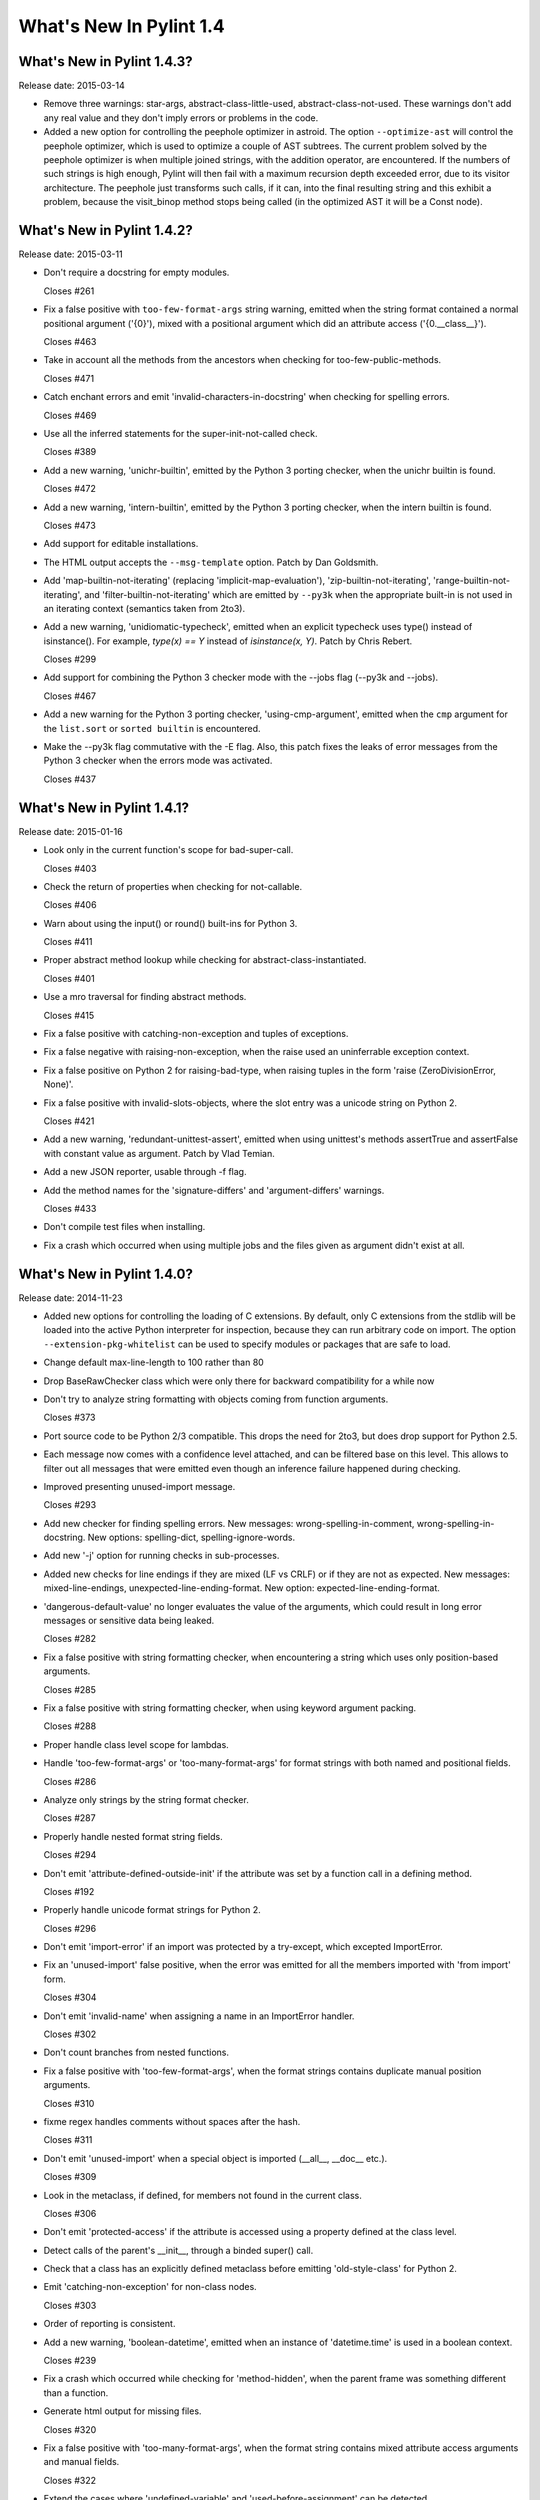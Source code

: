 **************************
  What's New In Pylint 1.4
**************************

What's New in Pylint 1.4.3?
===========================
Release date: 2015-03-14

* Remove three warnings: star-args, abstract-class-little-used,
  abstract-class-not-used. These warnings don't add any real value
  and they don't imply errors or problems in the code.

* Added a new option for controlling the peephole optimizer in astroid.
  The option ``--optimize-ast`` will control the peephole optimizer,
  which is used to optimize a couple of AST subtrees. The current problem
  solved by the peephole optimizer is when multiple joined strings,
  with the addition operator, are encountered. If the numbers of such
  strings is high enough, Pylint will then fail with a maximum recursion
  depth exceeded error, due to its visitor architecture. The peephole
  just transforms such calls, if it can, into the final resulting string
  and this exhibit a problem, because the visit_binop method stops being
  called (in the optimized AST it will be a Const node).


What's New in Pylint 1.4.2?
===========================
Release date: 2015-03-11

* Don't require a docstring for empty modules.

  Closes #261

* Fix a false positive with ``too-few-format-args`` string warning,
  emitted when the string format contained a normal positional
  argument ('{0}'), mixed with a positional argument which did
  an attribute access ('{0.__class__}').

  Closes #463

* Take in account all the methods from the ancestors
  when checking for too-few-public-methods.

  Closes #471

* Catch enchant errors and emit 'invalid-characters-in-docstring'
  when checking for spelling errors.

  Closes #469

* Use all the inferred statements for the super-init-not-called
  check.

  Closes #389

* Add a new warning, 'unichr-builtin', emitted by the Python 3
  porting checker, when the unichr builtin is found.

  Closes #472

* Add a new warning, 'intern-builtin', emitted by the Python 3
  porting checker, when the intern builtin is found.

  Closes #473

* Add support for editable installations.

* The HTML output accepts the ``--msg-template`` option. Patch by
  Dan Goldsmith.

* Add 'map-builtin-not-iterating' (replacing 'implicit-map-evaluation'),
  'zip-builtin-not-iterating', 'range-builtin-not-iterating', and
  'filter-builtin-not-iterating' which are emitted by ``--py3k`` when the
  appropriate built-in is not used in an iterating context (semantics
  taken from 2to3).

* Add a new warning, 'unidiomatic-typecheck', emitted when an explicit
  typecheck uses type() instead of isinstance(). For example,
  `type(x) == Y` instead of `isinstance(x, Y)`. Patch by Chris Rebert.

  Closes #299

* Add support for combining the Python 3 checker mode with the --jobs
  flag (--py3k and --jobs).

  Closes #467

* Add a new warning for the Python 3 porting checker, 'using-cmp-argument',
  emitted when the ``cmp`` argument for the ``list.sort`` or ``sorted builtin``
  is encountered.

* Make the --py3k flag commutative with the -E flag. Also, this patch
  fixes the leaks of error messages from the Python 3 checker when
  the errors mode was activated.

  Closes #437


What's New in Pylint 1.4.1?
===========================
Release date: 2015-01-16

* Look only in the current function's scope for bad-super-call.

  Closes #403

* Check the return of properties when checking for not-callable.

  Closes #406

* Warn about using the input() or round() built-ins for Python 3.

  Closes #411

* Proper abstract method lookup while checking for abstract-class-instantiated.

  Closes #401

* Use a mro traversal for finding abstract methods.

  Closes #415

* Fix a false positive with catching-non-exception and tuples of exceptions.

* Fix a false negative with raising-non-exception, when the raise used
  an uninferrable exception context.

* Fix a false positive on Python 2 for raising-bad-type, when
  raising tuples in the form 'raise (ZeroDivisionError, None)'.

* Fix a false positive with invalid-slots-objects, where the slot entry
  was a unicode string on Python 2.

  Closes #421

* Add a new warning, 'redundant-unittest-assert', emitted when using
  unittest's methods assertTrue and assertFalse with constant value
  as argument. Patch by Vlad Temian.

* Add a new JSON reporter, usable through -f flag.

* Add the method names for the 'signature-differs' and 'argument-differs'
  warnings.

  Closes #433

* Don't compile test files when installing.

* Fix a crash which occurred when using multiple jobs and the files
  given as argument didn't exist at all.

What's New in Pylint 1.4.0?
===========================
Release date: 2014-11-23

* Added new options for controlling the loading of C extensions.
  By default, only C extensions from the stdlib will be loaded
  into the active Python interpreter for inspection, because they
  can run arbitrary code on import. The option
  ``--extension-pkg-whitelist`` can be used to specify modules
  or packages that are safe to load.

* Change default max-line-length to 100 rather than 80

* Drop BaseRawChecker class which were only there for backward
  compatibility for a while now

* Don't try to analyze string formatting with objects coming from
  function arguments.

  Closes #373

* Port source code to be Python 2/3 compatible. This drops the
  need for 2to3, but does drop support for Python 2.5.

* Each message now comes with a confidence level attached, and
  can be filtered base on this level. This allows to filter out
  all messages that were emitted even though an inference failure
  happened during checking.

* Improved presenting unused-import message.

  Closes #293

* Add new checker for finding spelling errors. New messages:
  wrong-spelling-in-comment, wrong-spelling-in-docstring.
  New options: spelling-dict, spelling-ignore-words.

* Add new '-j' option for running checks in sub-processes.

* Added new checks for line endings if they are mixed (LF vs CRLF)
  or if they are not as expected. New messages: mixed-line-endings,
  unexpected-line-ending-format. New option: expected-line-ending-format.

* 'dangerous-default-value' no longer evaluates the value of the arguments,
  which could result in long error messages or sensitive data being leaked.

  Closes #282

* Fix a false positive with string formatting checker, when
  encountering a string which uses only position-based arguments.

  Closes #285

* Fix a false positive with string formatting checker, when using
  keyword argument packing.

  Closes #288

* Proper handle class level scope for lambdas.

* Handle 'too-few-format-args' or 'too-many-format-args' for format
  strings with both named and positional fields.

  Closes #286

* Analyze only strings by the string format checker.

  Closes #287

* Properly handle nested format string fields.

  Closes #294

* Don't emit 'attribute-defined-outside-init' if the attribute
  was set by a function call in a defining method.

  Closes #192

* Properly handle unicode format strings for Python 2.

  Closes #296

* Don't emit 'import-error' if an import was protected by a try-except,
  which excepted ImportError.

* Fix an 'unused-import' false positive, when the error was emitted
  for all the members imported with 'from import' form.

  Closes #304

* Don't emit 'invalid-name' when assigning a name in an
  ImportError handler.

  Closes #302

* Don't count branches from nested functions.

* Fix a false positive with 'too-few-format-args', when the format
  strings contains duplicate manual position arguments.

  Closes #310

* fixme regex handles comments without spaces after the hash.

  Closes #311

* Don't emit 'unused-import' when a special object is imported
  (__all__, __doc__ etc.).

  Closes #309

* Look in the metaclass, if defined, for members not found in the current
  class.

  Closes #306

* Don't emit 'protected-access' if the attribute is accessed using
  a property defined at the class level.

* Detect calls of the parent's __init__, through a binded super() call.

* Check that a class has an explicitly defined metaclass before
  emitting 'old-style-class' for Python 2.

* Emit 'catching-non-exception' for non-class nodes.

  Closes #303

* Order of reporting is consistent.

* Add a new warning, 'boolean-datetime', emitted when an instance
  of 'datetime.time' is used in a boolean context.

  Closes #239

* Fix a crash which occurred while checking for 'method-hidden',
  when the parent frame was something different than a function.

* Generate html output for missing files.

  Closes #320

* Fix a false positive with 'too-many-format-args', when the format
  string contains mixed attribute access arguments and manual
  fields.

  Closes #322

* Extend the cases where 'undefined-variable' and 'used-before-assignment'
  can be detected.

  Closes #291

* Add support for customising callback identifiers, by adding a new
  '--callbacks' command line option.

  Closes #326

* Add a new warning, 'logging-format-interpolation', emitted when .format()
  string interpolation is used within logging function calls.

* Don't emit 'unbalanced-tuple-unpacking' when the rhs of the assignment
  is a variable length argument.

  Closes #329

* Add a new warning, 'inherit-non-class', emitted when a class inherits
  from something which is not a class.

  Closes #331

* Fix another false positives with 'undefined-variable', where the variable
  can be found as a class assignment and used in a function annotation.

  Closes #342

* Handle assignment of the string format method to a variable.

  Closes #351

* Support wheel packaging format for PyPi.

  Closes #334

* Check that various built-ins that do not exist in Python 3 are not
  used: apply, basestring, buffer, cmp, coerce, execfile, file, long
  raw_input, reduce, StandardError, unicode, reload and xrange.

* Warn for magic methods which are not used in any way in Python 3:
  __coerce__, __delslice__, __getslice__, __setslice__, __cmp__,
  __oct__, __nonzero__ and __hex__.

* Don't emit 'assigning-non-slot' when the assignment is for a property.

  Closes #359

* Fix for regression: '{path}' was no longer accepted in '--msg-template'.

* Report the percentage of all messages, not just for errors and warnings.

  Closes #319

* 'too-many-public-methods' is reported only for methods defined in a class,
  not in its ancestors.

  Closes #248

* 'too-many-lines' disable pragma can be located on any line, not only the
  first.

  Closes #321

* Warn in Python 2 when an import statement is found without a
  corresponding ``from __future__ import absolute_import``.

* Warn in Python 2 when a non-floor division operation is found without
  a corresponding ``from __future__ import division``.

* Add a new option, 'exclude-protected', for excluding members
  from the protected-access warning.

  Closes #48

* Warn in Python 2 when using dict.iter*(), dict.view*(); none of these
  methods are available in Python 3.

* Warn in Python 2 when calling an object's next() method; Python 3 uses
  __next__() instead.

* Warn when assigning to __metaclass__ at a class scope; in Python 3 a
  metaclass is specified as an argument to the 'class' statement.

* Warn when performing parameter tuple unpacking; it is not supported in
  Python 3.

* 'abstract-class-instantiated' is also emitted for Python 2.
  It was previously disabled.

* Add 'long-suffix' error, emitted when encountering the long suffix
  on numbers.

* Add support for disabling a checker, by specifying an 'enabled'
  attribute on the checker class.

* Add a new CLI option, --py3k, for enabling Python 3 porting mode. This
  mode will disable all other checkers and will emit warnings and
  errors for constructs which are invalid or removed in Python 3.

* Add 'old-octal-literal' to Python 3 porting checker, emitted when
  encountering octals with the old syntax.

* Add 'implicit-map-evaluation' to Python 3 porting checker, emitted
  when encountering the use of map builtin, without explicit evaluation.
